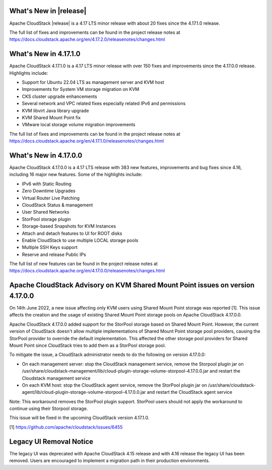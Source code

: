 ﻿.. Licensed to the Apache Software Foundation (ASF) under one
   or more contributor license agreements.  See the NOTICE file
   distributed with this work for additional information#
   regarding copyright ownership.  The ASF licenses this file
   to you under the Apache License, Version 2.0 (the
   "License"); you may not use this file except in compliance
   with the License.  You may obtain a copy of the License at
   http://www.apache.org/licenses/LICENSE-2.0
   Unless required by applicable law or agreed to in writing,
   software distributed under the License is distributed on an
   "AS IS" BASIS, WITHOUT WARRANTIES OR CONDITIONS OF ANY
   KIND, either express or implied.  See the License for the
   specific language governing permissions and limitations
   under the License.


What's New in |release|
=======================

Apache CloudStack |release| is a 4.17 LTS minor release with about 20 fixes
since the 4.17.1.0 release.

The full list of fixes and improvements can be found in the project release notes at
https://docs.cloudstack.apache.org/en/4.17.2.0/releasenotes/changes.html

What's New in 4.17.1.0
======================

Apache CloudStack 4.17.1.0 is a 4.17 LTS minor release with over 150 fixes and
improvements since the 4.17.0.0 release. Highlights include:

• Support for Ubuntu 22.04 LTS as management server and KVM host
• Improvements for System VM storage migration on KVM
• CKS cluster upgrade enhancements
• Several network and VPC related fixes especially related IPv6 and permissions
• KVM libvirt Java library upgrade
• KVM Shared Mount Point fix
• VMware local storage volume migration improvements

The full list of fixes and improvements can be found in the project release notes at
https://docs.cloudstack.apache.org/en/4.17.1.0/releasenotes/changes.html

What's New in 4.17.0.0
======================

Apache CloudStack 4.17.0.0 is a 4.17 LTS release with 383 new
features, improvements and bug fixes since 4.16, including 16 major
new features. Some of the highlights include:

• IPv6 with Static Routing
• Zero Downtime Upgrades
• Virtual Router Live Patching
• CloudStack Status & management
• User Shared Networks
• StorPool storage plugin
• Storage-based Snapshots for KVM Instances
• Attach and detach features to UI for ROOT disks
• Enable CloudStack to use multiple LOCAL storage pools
• Multiple SSH Keys support
• Reserve and release Public IPs

The full list of new features can be found in the project release notes at
https://docs.cloudstack.apache.org/en/4.17.0.0/releasenotes/changes.html

Apache CloudStack Advisory on KVM Shared Mount Point issues on version 4.17.0.0
===============================================================================

On 14th June 2022, a new issue affecting only KVM users using Shared
Mount Point storage was reported [1]. This issue affects the creation
and the usage of existing Shared Mount Point storage pools on Apache
CloudStack 4.17.0.0.

Apache CloudStack 4.17.0.0 added support for the StorPool storage
based on Shared Mount Point. However, the current version of
CloudStack doesn't allow multiple implementations of Shared Mount
Point storage pool providers, causing the StorPool provider to
override the default implementation. This affected the other storage
pool providers for Shared Mount Point since CloudStack tries to add
them as a StorPool storage pool.

To mitigate the issue, a CloudStack administrator needs to do the
following on version 4.17.0.0:

• On each management server: stop the CloudStack management service, remove the Storpool plugin jar on /usr/share/cloudstack-management/lib/cloud-plugin-storage-volume-storpool-4.17.0.0.jar and restart the Cloudstack management service
• On each KVM host: stop the CloudStack agent service, remove the StorPool plugin jar on /usr/share/cloudstack-agent/lib/cloud-plugin-storage-volume-storpool-4.17.0.0.jar and restart the CloudStack agent service

Note: This workaround removes the StorPool plugin support. StorPool
users should not apply the workaround to continue using their Storpool
storage.

This issue will be fixed in the upcoming CloudStack version 4.17.1.0.

[1] https://github.com/apache/cloudstack/issues/6455


Legacy UI Removal Notice
========================

The legacy UI was deprecated with Apache CloudStack 4.15 release and
with 4.16 release the legacy UI has been removed. Users are encouraged to
implement a migration path in their production environments.
